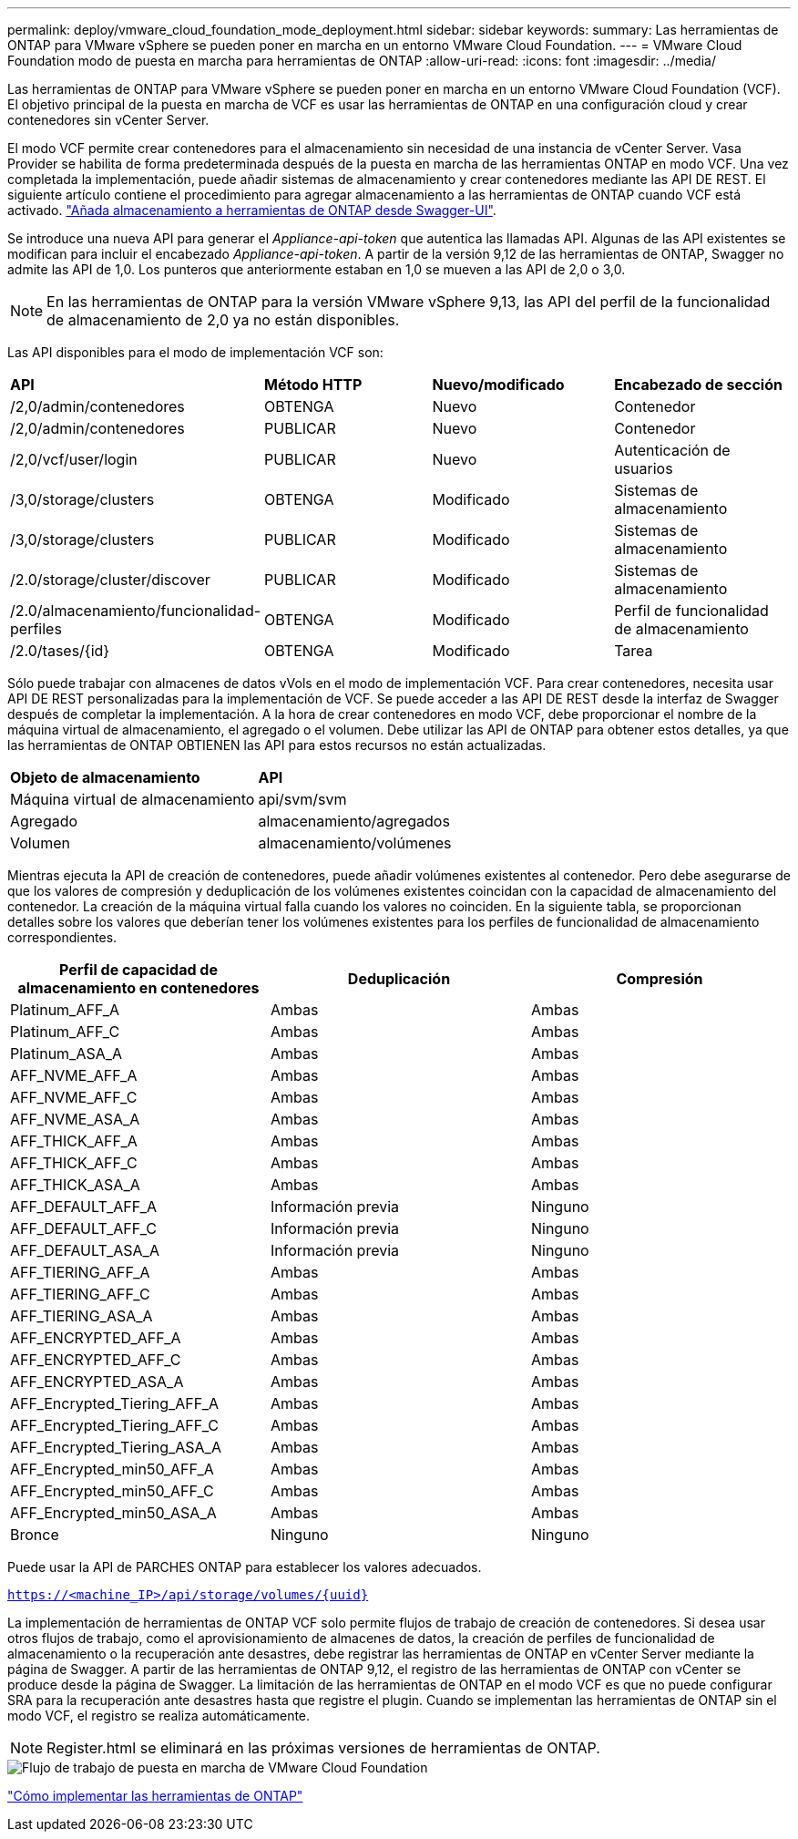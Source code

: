 ---
permalink: deploy/vmware_cloud_foundation_mode_deployment.html 
sidebar: sidebar 
keywords:  
summary: Las herramientas de ONTAP para VMware vSphere se pueden poner en marcha en un entorno VMware Cloud Foundation. 
---
= VMware Cloud Foundation modo de puesta en marcha para herramientas de ONTAP
:allow-uri-read: 
:icons: font
:imagesdir: ../media/


[role="lead"]
Las herramientas de ONTAP para VMware vSphere se pueden poner en marcha en un entorno VMware Cloud Foundation (VCF). El objetivo principal de la puesta en marcha de VCF es usar las herramientas de ONTAP en una configuración cloud y crear contenedores sin vCenter Server.

El modo VCF permite crear contenedores para el almacenamiento sin necesidad de una instancia de vCenter Server. Vasa Provider se habilita de forma predeterminada después de la puesta en marcha de las herramientas ONTAP en modo VCF. Una vez completada la implementación, puede añadir sistemas de almacenamiento y crear contenedores mediante las API DE REST. El siguiente artículo contiene el procedimiento para agregar almacenamiento a las herramientas de ONTAP cuando VCF está activado. https://kb.netapp.com/mgmt/OTV/SRA/Storage_Replication_Adapter%3A_How_to_configure_SRA_in_a_SRM_Shared_Recovery_Site["Añada almacenamiento a herramientas de ONTAP desde Swagger-UI"].

Se introduce una nueva API para generar el _Appliance-api-token_ que autentica las llamadas API. Algunas de las API existentes se modifican para incluir el encabezado _Appliance-api-token_. A partir de la versión 9,12 de las herramientas de ONTAP, Swagger no admite las API de 1,0. Los punteros que anteriormente estaban en 1,0 se mueven a las API de 2,0 o 3,0.


NOTE: En las herramientas de ONTAP para la versión VMware vSphere 9,13, las API del perfil de la funcionalidad de almacenamiento de 2,0 ya no están disponibles.

Las API disponibles para el modo de implementación VCF son:

|===


| *API* | *Método HTTP* | *Nuevo/modificado* | *Encabezado de sección* 


 a| 
/2,0/admin/contenedores
 a| 
OBTENGA
 a| 
Nuevo
 a| 
Contenedor



 a| 
/2,0/admin/contenedores
 a| 
PUBLICAR
 a| 
Nuevo
 a| 
Contenedor



 a| 
/2,0/vcf/user/login
 a| 
PUBLICAR
 a| 
Nuevo
 a| 
Autenticación de usuarios



 a| 
/3,0/storage/clusters
 a| 
OBTENGA
 a| 
Modificado
 a| 
Sistemas de almacenamiento



 a| 
/3,0/storage/clusters
 a| 
PUBLICAR
 a| 
Modificado
 a| 
Sistemas de almacenamiento



 a| 
/2.0/storage/cluster/discover
 a| 
PUBLICAR
 a| 
Modificado
 a| 
Sistemas de almacenamiento



 a| 
/2.0/almacenamiento/funcionalidad-perfiles
 a| 
OBTENGA
 a| 
Modificado
 a| 
Perfil de funcionalidad de almacenamiento



 a| 
/2.0/tases/{id}
 a| 
OBTENGA
 a| 
Modificado
 a| 
Tarea

|===
Sólo puede trabajar con almacenes de datos vVols en el modo de implementación VCF. Para crear contenedores, necesita usar API DE REST personalizadas para la implementación de VCF. Se puede acceder a las API DE REST desde la interfaz de Swagger después de completar la implementación. A la hora de crear contenedores en modo VCF, debe proporcionar el nombre de la máquina virtual de almacenamiento, el agregado o el volumen. Debe utilizar las API de ONTAP para obtener estos detalles, ya que las herramientas de ONTAP OBTIENEN las API para estos recursos no están actualizadas.

|===


| *Objeto de almacenamiento* | *API* 


 a| 
Máquina virtual de almacenamiento
 a| 
api/svm/svm



 a| 
Agregado
 a| 
almacenamiento/agregados



 a| 
Volumen
 a| 
almacenamiento/volúmenes

|===
Mientras ejecuta la API de creación de contenedores, puede añadir volúmenes existentes al contenedor. Pero debe asegurarse de que los valores de compresión y deduplicación de los volúmenes existentes coincidan con la capacidad de almacenamiento del contenedor. La creación de la máquina virtual falla cuando los valores no coinciden. En la siguiente tabla, se proporcionan detalles sobre los valores que deberían tener los volúmenes existentes para los perfiles de funcionalidad de almacenamiento correspondientes.

|===
| *Perfil de capacidad de almacenamiento en contenedores* | *Deduplicación* | *Compresión* 


 a| 
Platinum_AFF_A
 a| 
Ambas
 a| 
Ambas



 a| 
Platinum_AFF_C
 a| 
Ambas
 a| 
Ambas



 a| 
Platinum_ASA_A
 a| 
Ambas
 a| 
Ambas



 a| 
AFF_NVME_AFF_A
 a| 
Ambas
 a| 
Ambas



 a| 
AFF_NVME_AFF_C
 a| 
Ambas
 a| 
Ambas



 a| 
AFF_NVME_ASA_A
 a| 
Ambas
 a| 
Ambas



 a| 
AFF_THICK_AFF_A
 a| 
Ambas
 a| 
Ambas



 a| 
AFF_THICK_AFF_C
 a| 
Ambas
 a| 
Ambas



 a| 
AFF_THICK_ASA_A
 a| 
Ambas
 a| 
Ambas



 a| 
AFF_DEFAULT_AFF_A
 a| 
Información previa
 a| 
Ninguno



 a| 
AFF_DEFAULT_AFF_C
 a| 
Información previa
 a| 
Ninguno



 a| 
AFF_DEFAULT_ASA_A
 a| 
Información previa
 a| 
Ninguno



 a| 
AFF_TIERING_AFF_A
 a| 
Ambas
 a| 
Ambas



 a| 
AFF_TIERING_AFF_C
 a| 
Ambas
 a| 
Ambas



 a| 
AFF_TIERING_ASA_A
 a| 
Ambas
 a| 
Ambas



 a| 
AFF_ENCRYPTED_AFF_A
 a| 
Ambas
 a| 
Ambas



 a| 
AFF_ENCRYPTED_AFF_C
 a| 
Ambas
 a| 
Ambas



 a| 
AFF_ENCRYPTED_ASA_A
 a| 
Ambas
 a| 
Ambas



 a| 
AFF_Encrypted_Tiering_AFF_A
 a| 
Ambas
 a| 
Ambas



 a| 
AFF_Encrypted_Tiering_AFF_C
 a| 
Ambas
 a| 
Ambas



 a| 
AFF_Encrypted_Tiering_ASA_A
 a| 
Ambas
 a| 
Ambas



 a| 
AFF_Encrypted_min50_AFF_A
 a| 
Ambas
 a| 
Ambas



 a| 
AFF_Encrypted_min50_AFF_C
 a| 
Ambas
 a| 
Ambas



 a| 
AFF_Encrypted_min50_ASA_A
 a| 
Ambas
 a| 
Ambas



 a| 
Bronce
 a| 
Ninguno
 a| 
Ninguno

|===
Puede usar la API de PARCHES ONTAP para establecer los valores adecuados.

`https://<machine_IP>/api/storage/volumes/{uuid}`

La implementación de herramientas de ONTAP VCF solo permite flujos de trabajo de creación de contenedores. Si desea usar otros flujos de trabajo, como el aprovisionamiento de almacenes de datos, la creación de perfiles de funcionalidad de almacenamiento o la recuperación ante desastres, debe registrar las herramientas de ONTAP en vCenter Server mediante la página de Swagger. A partir de las herramientas de ONTAP 9,12, el registro de las herramientas de ONTAP con vCenter se produce desde la página de Swagger. La limitación de las herramientas de ONTAP en el modo VCF es que no puede configurar SRA para la recuperación ante desastres hasta que registre el plugin. Cuando se implementan las herramientas de ONTAP sin el modo VCF, el registro se realiza automáticamente.


NOTE: Register.html se eliminará en las próximas versiones de herramientas de ONTAP.

image::../media/VCF_deployment.png[Flujo de trabajo de puesta en marcha de VMware Cloud Foundation]

link:../deploy/task_deploy_ontap_tools.html["Cómo implementar las herramientas de ONTAP"]
